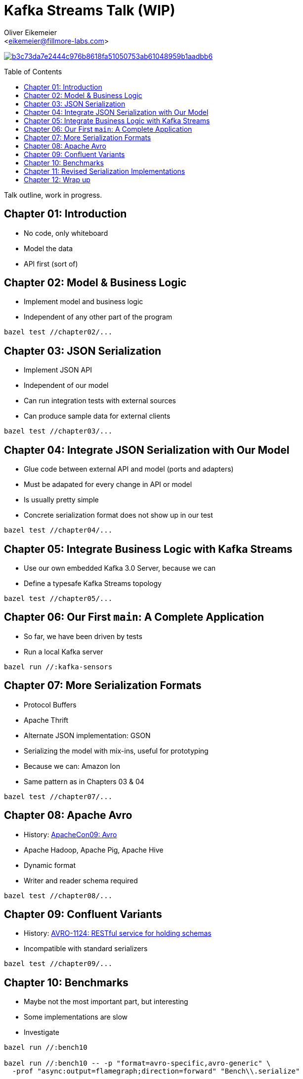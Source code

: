 = Kafka Streams Talk (WIP)
:Author:    Oliver Eikemeier
:Email:     <eikemeier@fillmore-labs.com>
:Date:      2021-11
:Revision:  v0.1
:toc: macro

image:https://badge.buildkite.com/b3c73da7e2444c976b8618fa51050753ab61048959b1aadbb6.svg?branch=main[title="Buildkite build status",link=https://buildkite.com/fillmore-labs/kafka-sensors-chapterized]

toc::[]

Talk outline, work in progress.

== Chapter 01: Introduction

* No code, only whiteboard
* Model the data
* API first (sort of)

== Chapter 02: Model & Business Logic

* Implement model and business logic
* Independent of any other part of the program

[source,shell]
bazel test //chapter02/...

== Chapter 03: JSON Serialization

* Implement JSON API
* Independent of our model
* Can run integration tests with external sources
* Can produce sample data for external clients

[source,shell]
bazel test //chapter03/...

== Chapter 04: Integrate JSON Serialization with Our Model

* Glue code between external API and model (ports and adapters)
* Must be adapated for every change in API or model
* Is usually pretty simple
* Concrete serialization format does not show up in our test

[source,shell]
bazel test //chapter04/...

== Chapter 05: Integrate Business Logic with Kafka Streams

* Use our own embedded Kafka 3.0 Server, because we can
* Define a typesafe Kafka Streams topology

[source,shell]
bazel test //chapter05/...

== Chapter 06: Our First `main`: A Complete Application

* So far, we have been driven by tests
* Run a local Kafka server

[source,shell]
bazel run //:kafka-sensors

== Chapter 07: More Serialization Formats

* Protocol Buffers
* Apache Thrift
* Alternate JSON implementation: GSON
* Serializing the model with mix-ins, useful for prototyping
* Because we can: Amazon Ion
* Same pattern as in Chapters 03 & 04

[source,shell]
bazel test //chapter07/...

== Chapter 08: Apache Avro

* History: https://www.slideshare.net/cloudera/apachecon09-doug-cutting-on-avro[ApacheCon09: Avro]
* Apache Hadoop, Apache Pig, Apache Hive
* Dynamic format
* Writer and reader schema required

[source,shell]
bazel test //chapter08/...

== Chapter 09: Confluent Variants

* History: https://issues.apache.org/jira/browse/AVRO-1124[AVRO-1124: RESTful service for holding schemas]
* Incompatible with standard serializers

[source,shell]
bazel test //chapter09/...

== Chapter 10: Benchmarks

* Maybe not the most important part, but interesting
* Some implementations are slow
* Investigate

[source,shell]
----
bazel run //:bench10

bazel run //:bench10 -- -p "format=avro-specific,avro-generic" \
  -prof "async:output=flamegraph;direction=forward" "Bench\\.serialize"

bazel run //:bench10 -- -p "format=gson,json" \
  -prof "async:output=flamegraph;direction=forward" "Bench\\.deserialize"
----

== Chapter 11: Revised Serialization Implementations

* Make serializers faster

[source,shell]
bazel test //chapter11/...
bazel run //:benchmark

== Chapter 12: Wrap up

* Comparison of formats, what to use when
* Used techniques
** Value objects
** Hexagonal Architecture
** Development driven by tests
* Decoupled development enables separate testing and benchmarking
* Early integration tests possible
* Slow implementations are not hidden in the business logic
* Separate input and business rules validation

